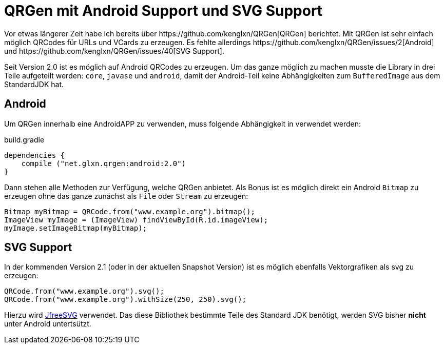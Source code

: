 = QRGen mit Android Support und SVG Support
:hp-tags: QRGen, Android, SVG, QRCode
Vor etwas längerer Zeit habe ich bereits über https://github.com/kenglxn/QRGen[QRGen] berichtet. Mit QRGen ist sehr einfach möglich QRCodes für URLs und VCards zu erzeugen. Es fehlte allerdings https://github.com/kenglxn/QRGen/issues/2[Android] und https://github.com/kenglxn/QRGen/issues/40[SVG Support]. 

Seit Version 2.0 ist es möglich auf Android QRCodes zu erzeugen. Um das ganze möglich zu machen musste die Library in drei Teile aufgeteilt werden: `core`, `javase` und `android`, damit der Android-Teil keine Abhängigkeiten zum `BufferedImage` aus dem StandardJDK hat.

== Android 
Um QRGen innerhalb eine AndroidAPP zu verwenden, muss folgende Abhängigkeit in verwendet werden:

[source,groovy]
.build.gradle
----
dependencies {
    compile ("net.glxn.qrgen:android:2.0")
}
----

Dann stehen alle Methoden zur Verfügung, welche QRGen anbietet. Als Bonus ist es möglich direkt ein Android `Bitmap` zu erzeugen ohne das ganze zunächst als `File` oder `Stream` zu erzeugen:

[source,java]
----
Bitmap myBitmap = QRCode.from("www.example.org").bitmap();
ImageView myImage = (ImageView) findViewById(R.id.imageView);
myImage.setImageBitmap(myBitmap);
----

== SVG Support

In der kommenden Version 2.1 (oder in der aktuellen Snapshot Version) ist es möglich ebenfalls Vektorgrafiken als svg zu erzeugen:


[source,java]
----
QRCode.from("www.example.org").svg();
QRCode.from("www.example.org").withSize(250, 250).svg();
----

Hierzu wird http://www.jfree.org/jfreesvg/[JfreeSVG] verwendet. Das diese Bibliothek bestimmte Teile des Standard JDK benötigt, werden SVG bisher *nicht* unter Android untertsützt.